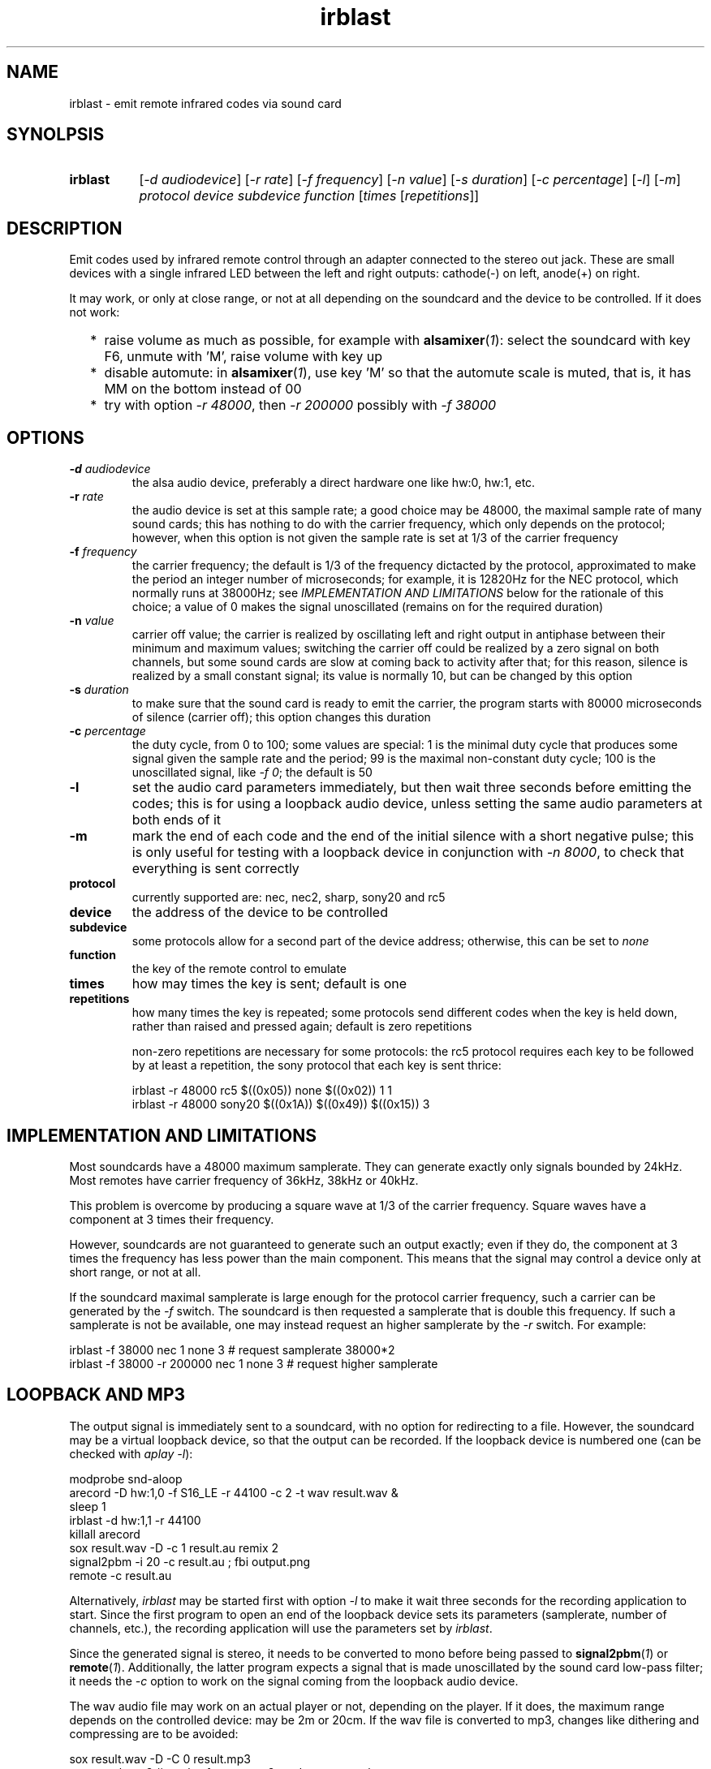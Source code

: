 .TH irblast 1 "Dec 30, 2018"

.
.
.
.SH NAME
irblast \- emit remote infrared codes via sound card

.
.
.
.SH SYNOLPSIS
.TP 8
.B irblast
[\fI-d audiodevice\fP]
[\fI-r rate\fP]
[\fI-f frequency\fP]
[\fI-n value\fP]
[\fI-s duration\fP]
[\fI-c percentage\fP]
[\fI-l\fP]
[\fI-m\fP]
\fIprotocol device subdevice function\fP
[\fItimes\fP
[\fIrepetitions\fP]]

.
.

.SH DESCRIPTION

Emit codes used by infrared remote control through an adapter connected to the
stereo out jack. These are small devices with a single infrared LED between the
left and right outputs: cathode(-) on left, anode(+) on right.

It may work, or only at close range, or not at all depending on the soundcard
and the device to be controlled. If it does not work:

.IP "  * " 4
raise volume as much as possible, for example with \fBalsamixer\fP(\fI1\fP):
select the soundcard with key F6, unmute with 'M', raise volume with key up
.IP "  * "
disable automute: in \fBalsamixer\fP(\fI1\fP), use key 'M' so that the automute
scale is muted, that is, it has MM on the bottom instead of 00
.IP "  * "
try with option \fI-r 48000\fP, then \fI-r 200000\fP possibly with \fI-f
38000\fP

.
.
.
.SH OPTIONS

.TP
.BI -d " audiodevice
the alsa audio device, preferably a direct hardware one like hw:0, hw:1, etc.
.TP
.BI -r " rate
the audio device is set at this sample rate; a good choice may be 48000, the
maximal sample rate of many sound cards; this has nothing to do with the
carrier frequency, which only depends on the protocol; however, when this
option is not given the sample rate is set at 1/3 of the carrier frequency
.TP
.BI -f " frequency
the carrier frequency; the default is 1/3 of the frequency dictacted by the
protocol, approximated to make the period an integer number of microseconds;
for example, it is 12820Hz for the NEC protocol, which normally runs at
38000Hz; see \fIIMPLEMENTATION AND LIMITATIONS\fP below for the rationale of
this choice; a value of 0 makes the signal unoscillated (remains on for the
required duration)
.TP
.BI -n " value
carrier off value; the carrier is realized by oscillating left and right output
in antiphase between their minimum and maximum values; switching the carrier
off could be realized by a zero signal on both channels, but some sound cards
are slow at coming back to activity after that; for this reason, silence is
realized by a small constant signal; its value is normally 10, but can be
changed by this option
.TP
.BI -s " duration
to make sure that the sound card is ready to emit the carrier, the program
starts with 80000 microseconds of silence (carrier off); this option changes
this duration
.TP
.BI -c " percentage
the duty cycle, from 0 to 100; some values are special: 1 is the minimal duty
cycle that produces some signal given the sample rate and the period; 99 is the
maximal non-constant duty cycle; 100 is the unoscillated signal, like \fI-f
0\fP; the default is 50
.TP
.B -l
set the audio card parameters immediately, but then wait three seconds before
emitting the codes; this is for using a loopback audio device, unless setting
the same audio parameters at both ends of it
.TP
.B -m
mark the end of each code and the end of the initial silence with a short
negative pulse; this is only useful for testing with a loopback device in
conjunction with \fI-n 8000\fP, to check that everything is sent correctly
.TP
.B protocol
currently supported are: nec, nec2, sharp, sony20 and rc5
.TP
.B device
the address of the device to be controlled
.TP
.B subdevice
some protocols allow for a second part of the device address;
otherwise, this can be set to \fInone\fP
.TP
.B function
the key of the remote control to emulate
.TP
.B times
how may times the key is sent; default is one
.TP
.B repetitions
how many times the key is repeated; some protocols send different codes when
the key is held down, rather than raised and pressed again; default is zero
repetitions

non-zero repetitions are necessary for some protocols: the rc5 protocol
requires each key to be followed by at least a repetition, the sony protocol
that each key is sent thrice:

.nf
irblast -r 48000 rc5 $((0x05)) none $((0x02)) 1 1
irblast -r 48000 sony20 $((0x1A)) $((0x49)) $((0x15)) 3
.fi

.
.
.
.SH IMPLEMENTATION AND LIMITATIONS

Most soundcards have a 48000 maximum samplerate. They can generate exactly only
signals bounded by 24kHz. Most remotes have carrier frequency of 36kHz, 38kHz
or 40kHz.

This problem is overcome by producing a square wave at 1/3 of the carrier
frequency. Square waves have a component at 3 times their frequency.

However, soundcards are not guaranteed to generate such an output exactly; even
if they do, the component at 3 times the frequency has less power than the main
component. This means that the signal may control a device only at short range,
or not at all.

If the soundcard maximal samplerate is large enough for the protocol carrier
frequency, such a carrier can be generated by the \fI-f\fP switch. The
soundcard is then requested a samplerate that is double this frequency. If such
a samplerate is not be available, one may instead request an higher samplerate
by the \fI-r\fP switch. For example:

.nf
irblast -f 38000 nec 1 none 3            # request samplerate 38000*2
irblast -f 38000 -r 200000 nec 1 none 3  # request higher samplerate
.fi

.
.
.
.SH LOOPBACK AND MP3

The output signal is immediately sent to a soundcard, with no option for
redirecting to a file. However, the soundcard may be a virtual loopback device,
so that the output can be recorded. If the loopback device is numbered one (can
be checked with \fIaplay -l\fP):

.nf
modprobe snd-aloop
arecord -D hw:1,0 -f S16_LE -r 44100 -c 2 -t wav result.wav &
sleep 1
irblast -d hw:1,1 -r 44100
killall arecord
sox result.wav -D -c 1 result.au remix 2
signal2pbm -i 20 -c result.au ; fbi output.png
remote -c result.au
.fi

Alternatively, \fIirblast\fP may be started first with option \fI-l\fP to make
it wait three seconds for the recording application to start. Since the first
program to open an end of the loopback device sets its parameters (samplerate,
number of channels, etc.), the recording application will use the parameters
set by \fIirblast\fP.

Since the generated signal is stereo, it needs to be converted to mono before
being passed to \fBsignal2pbm\fP(\fI1\fP) or \fBremote\fP(\fI1\fP).
Additionally, the latter program expects a signal that is made unoscillated by
the sound card low-pass filter; it needs the \fI-c\fP option to work on the
signal coming from the loopback audio device.

The wav audio file may work on an actual player or not, depending on the
player. If it does, the maximum range depends on the controlled device: may be
2m or 20cm. If the wav file is converted to mp3, changes like dithering and
compressing are to be avoided:

.nf
sox result.wav -D -C 0 result.mp3
mpv result.mp3         # or play from an mp3 reader or smartphone
.fi

.
.
.
.SH JACK DETECTION

Some soundcards disable their output when they electrically detect that nothing
is connected to the jack port. The infrared LED may fail this test because it
leaves ground unconnected, so that infinite impedance appears between left and
ground and between right and ground, as if nothing was connected.

Such a detection may be disabled via \fBalsamixer\fP(\fI1\fP), selecting the
sound card with key F6 and muting the "auto-mute" control if present with key
'm'. If this control is not present, the only solution is to connect the
infrared LED to an output of a splitter, and a real stereo device to the other.
A resistance of 100 Ohm between left and ground and an equal one between right
and ground may suffice (both are necessary).

.
.
.
.SH TODO

Implement the sony12 and sony15 protocols.

Raise volume before generating the audio signal.

